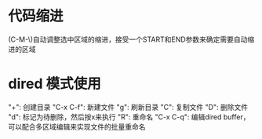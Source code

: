 * 代码缩进
  (C-M-\)自动调整选中区域的缩进，接受一个START和END参数来确定需要自动缩进的区域
* dired 模式使用
"+": 创建目录
"C-x C-f": 新建文件
"g": 刷新目录
"C": 复制文件
"D": 删除文件
"d": 标记为待删除，然后按x来执行
"R": 重命名
"C-x C-q": 编辑dired buffer，可以配合多区域编辑来实现文件的批量重命名